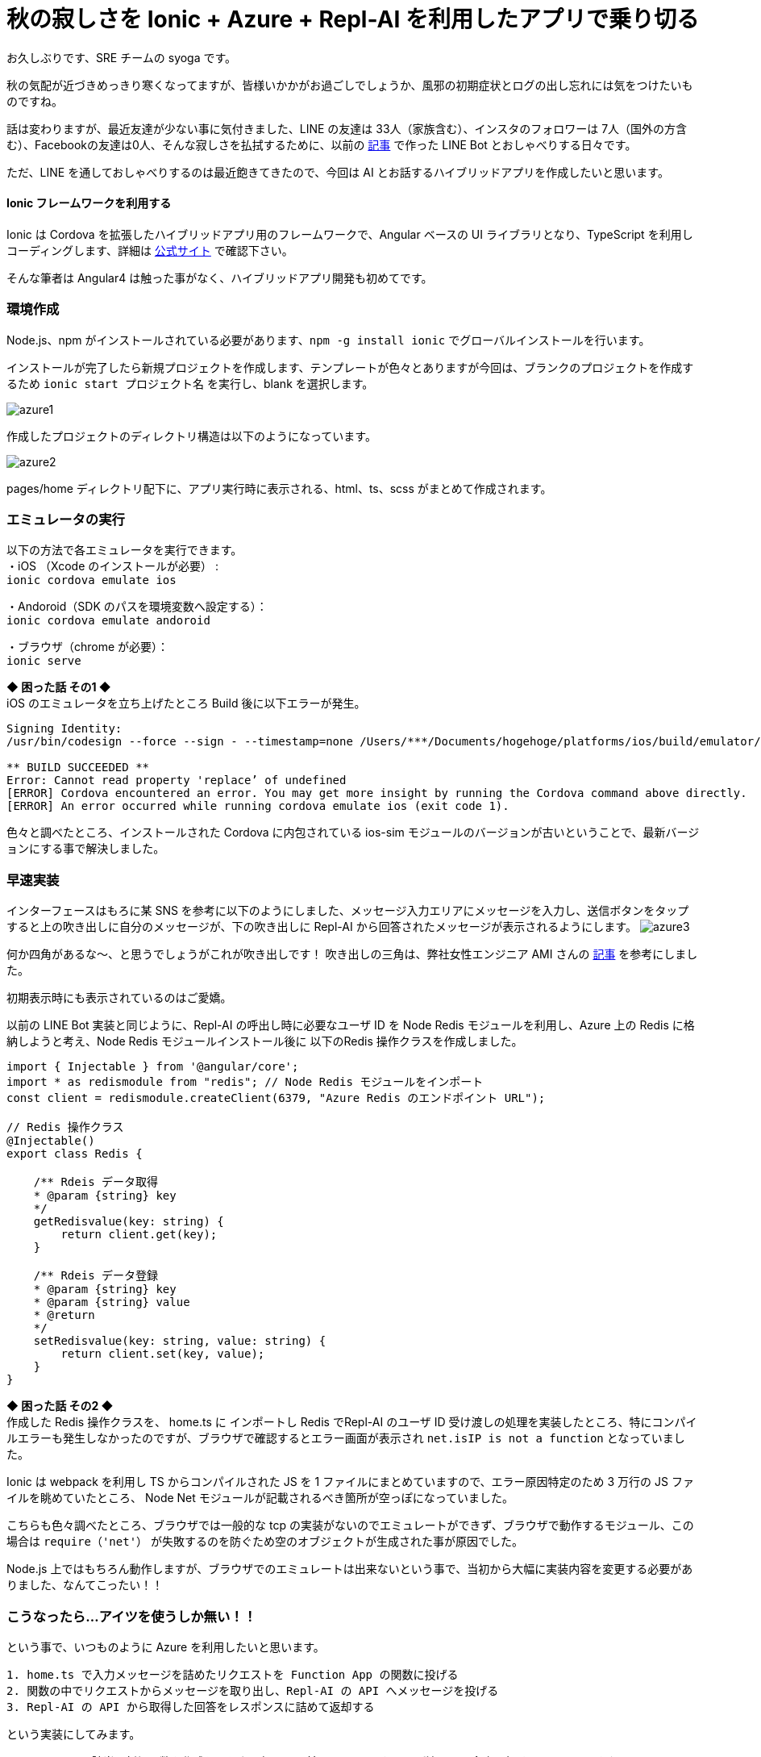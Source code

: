 = 秋の寂しさを Ionic + Azure + Repl-AI を利用したアプリで乗り切る
:hp-alt-title: Azure 7
:hp-tags: syoga, log, Azure, Function App, Ionic, Cordova, Angular, TypeScript, Repl-AI

お久しぶりです、SRE チームの syoga です。

秋の気配が近づきめっきり寒くなってますが、皆様いかかがお過ごしでしょうか、風邪の初期症状とログの出し忘れには気をつけたいものですね。

話は変わりますが、最近友達が少ない事に気付きました、LINE の友達は 33人（家族含む）、インスタのフォロワーは 7人（国外の方含む）、Facebookの友達は0人、そんな寂しさを払拭するために、以前の
http://tech.innovation.co.jp/2017/07/04/Azure-5.html/[記事]
で作った LINE Bot とおしゃべりする日々です。

ただ、LINE を通しておしゃべりするのは最近飽きてきたので、今回は AI とお話するハイブリッドアプリを作成したいと思います。

#### Ionic フレームワークを利用する
Ionic は Cordova を拡張したハイブリッドアプリ用のフレームワークで、Angular ベースの UI ライブラリとなり、TypeScript を利用しコーディングします、詳細は https://ionicframework.com/[公式サイト] で確認下さい。

そんな筆者は Angular4 は触った事がなく、ハイブリッドアプリ開発も初めてです。

### 環境作成
Node.js、npm がインストールされている必要があります、`npm -g install ionic` でグローバルインストールを行います。

インストールが完了したら新規プロジェクトを作成します、テンプレートが色々とありますが今回は、ブランクのプロジェクトを作成するため `ionic start プロジェクト名` を実行し、blank を選択します。

image::syoga/aml7/azure1.png[]

作成したプロジェクトのディレクトリ構造は以下のようになっています。

image::syoga/aml7/azure2.png[]

pages/home ディレクトリ配下に、アプリ実行時に表示される、html、ts、scss がまとめて作成されます。

### エミュレータの実行
以下の方法で各エミュレータを実行できます。 +
・iOS （Xcode のインストールが必要） : + 
`ionic cordova emulate ios` +

・Andoroid（SDK のパスを環境変数へ設定する）： +
`ionic cordova emulate andoroid` +

・ブラウザ（chrome が必要）： +
`ionic serve`

*◆ 困った話 その1 ◆* +
iOS のエミュレータを立ち上げたところ Build 後に以下エラーが発生。
```
Signing Identity:
/usr/bin/codesign --force --sign - --timestamp=none /Users/***/Documents/hogehoge/platforms/ios/build/emulator/hogehoge.app
 
** BUILD SUCCEEDED **
Error: Cannot read property 'replace’ of undefined
[ERROR] Cordova encountered an error. You may get more insight by running the Cordova command above directly.
[ERROR] An error occurred while running cordova emulate ios (exit code 1).
```
色々と調べたところ、インストールされた Cordova に内包されている ios-sim モジュールのバージョンが古いということで、最新バージョンにする事で解決しました。

### 早速実装
インターフェースはもろに某 SNS を参考に以下のようにしました、メッセージ入力エリアにメッセージを入力し、送信ボタンをタップすると上の吹き出しに自分のメッセージが、下の吹き出しに Repl-AI から回答されたメッセージが表示されるようにします。
image:syoga/aml7/azure3.png[]

何か四角があるな〜、と思うでしょうがこれが吹き出しです！ 吹き出しの三角は、弊社女性エンジニア AMI さんの http://tech.innovation.co.jp/2017/03/03/C-S-S-triangle.html/[記事] を参考にしました。

初期表示時にも表示されているのはご愛嬌。

以前の LINE Bot 実装と同じように、Repl-AI の呼出し時に必要なユーザ ID を Node Redis モジュールを利用し、Azure 上の Redis に格納しようと考え、Node Redis モジュールインストール後に 以下のRedis 操作クラスを作成しました。
```
import { Injectable } from '@angular/core';
import * as redismodule from "redis"; // Node Redis モジュールをインポート
const client = redismodule.createClient(6379, "Azure Redis のエンドポイント URL");
 
// Redis 操作クラス
@Injectable()
export class Redis {
 
    /** Rdeis データ取得
    * @param {string} key
    */
    getRedisvalue(key: string) {
        return client.get(key);
    }
 
    /** Rdeis データ登録
    * @param {string} key
    * @param {string} value
    * @return
    */
    setRedisvalue(key: string, value: string) {
        return client.set(key, value);
    }
}
```
*◆ 困った話 その2 ◆* +
作成した Redis 操作クラスを、 home.ts に インポートし Redis でRepl-AI のユーザ ID 受け渡しの処理を実装したところ、特にコンパイルエラーも発生しなかったのですが、ブラウザで確認するとエラー画面が表示され `net.isIP is not a function` となっていました。

Ionic は webpack を利用し TS からコンパイルされた JS を 1 ファイルにまとめていますので、エラー原因特定のため 3 万行の JS ファイルを眺めていたところ、 Node Net モジュールが記載されるべき箇所が空っぽになっていました。

こちらも色々調べたところ、ブラウザでは一般的な tcp の実装がないのでエミュレートができず、ブラウザで動作するモジュール、この場合は `require（'net'）` が失敗するのを防ぐため空のオブジェクトが生成された事が原因でした。

Node.js 上ではもちろん動作しますが、ブラウザでのエミュレートは出来ないという事で、当初から大幅に実装内容を変更する必要がありました、なんてこったい！！

### こうなったら…アイツを使うしか無い！！
という事で、いつものように Azure を利用したいと思います。 +
```
1. home.ts で入力メッセージを詰めたリクエストを Function App の関数に投げる
2. 関数の中でリクエストからメッセージを取り出し、Repl-AI の API へメッセージを投げる
3. Repl-AI の API から取得した回答をレスポンスに詰めて返却する
```
という実装にしてみます。

Function App に該当の新規関数を作成しました、処理は以前の LINE Bot からほぼ流用し、今度は行ける！！と思いきや…

*◆ 困った話 その3 ◆* +
 localhost から Function App に通信する際に Same-Origin Policy に引っかかり、どんなリクエストを投げても、400 となってしまいました。

ただ、Function App には CORS の設定画面があり、こちらに localhost を追加する事で無事 Function App から、レスポンスを受け取る事が出来るようになりました。

### そして完成へ…
↑についてはドラゴンクエストⅢを意識しました、home.ts の内容は下記の通りです。
```
import { Component } from "@angular/core";
import { NavController } from "ionic-angular";
import { HttpClient } from '@angular/common/http'; 

@Component({
  selector    : "page-home",
  templateUrl : "home.html"
})

export class HomePage {

  homePage = {
      message     : "",
      sendmessage : "",
      recvmessage : ""
  };

  constructor(
    public  navCtrl     : NavController,
    private httpClient  : HttpClient) {
  }; 

  // Azure Function App エンドポイント
  private FUNCTION_APP_URL: string = "Azure Function App のエンドポイント";
  
  /** 送信ボタンタップ
   */
  sendMessage() {
    // 入力メッセージを表示
    this.homePage.sendmessage = this.homePage.message;

    // Repl-AI から取得したメッセージを表示
    this.httpClient.post(this.FUNCTION_APP_URL, JSON.stringify({name: this.homePage.message}))
      .subscribe(response => {this.homePage.recvmessage=response.toString();}
    );
    
    // 入力エリアをクリア
    this.homePage.message = "";
  }
}
```

完成したアプリがこちらです。（エミュレータ上で動作させています）

image::syoga/aml7/azure4.gif[]

#### 感想
兎にも角にも初めて尽くしだったため、各種公式ドキュメントを漁りながらどうにか作りました。

メッセージの履歴も残らないので、中途半端ではありますが今後改良して行こうと思います、画像判定もアプリに実装してみるのも面白いかもしれません。

また、今回エディタに Visual Studio Code を利用したのですが、個人的には GUI エディタで一番使いやすいのではないかと感激しています！！

完